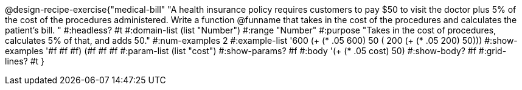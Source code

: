 @design-recipe-exercise{"medical-bill" 
"A health insurance policy requires customers to pay $50 to visit the doctor plus 5% of the cost of the procedures administered. Write a function @funname that takes in the cost of the procedures and calculates the patient’s bill. "
	#:headless? #t
	#:domain-list (list "Number")
	#:range "Number"
	#:purpose "Takes in the cost of procedures, calculates 5% of that, and adds 50."
	#:num-examples 2
	#:example-list '(( 600  (+ (* .05 600) 50))
                 ( 200  (+ (* .05 200) 50)))
	#:show-examples '((#f #f #f) (#f #f #f))
	#:param-list (list "cost")
	#:show-params? #f
	#:body '(+ (* .05 cost) 50)
	#:show-body? #f
	#:grid-lines? #t
}
